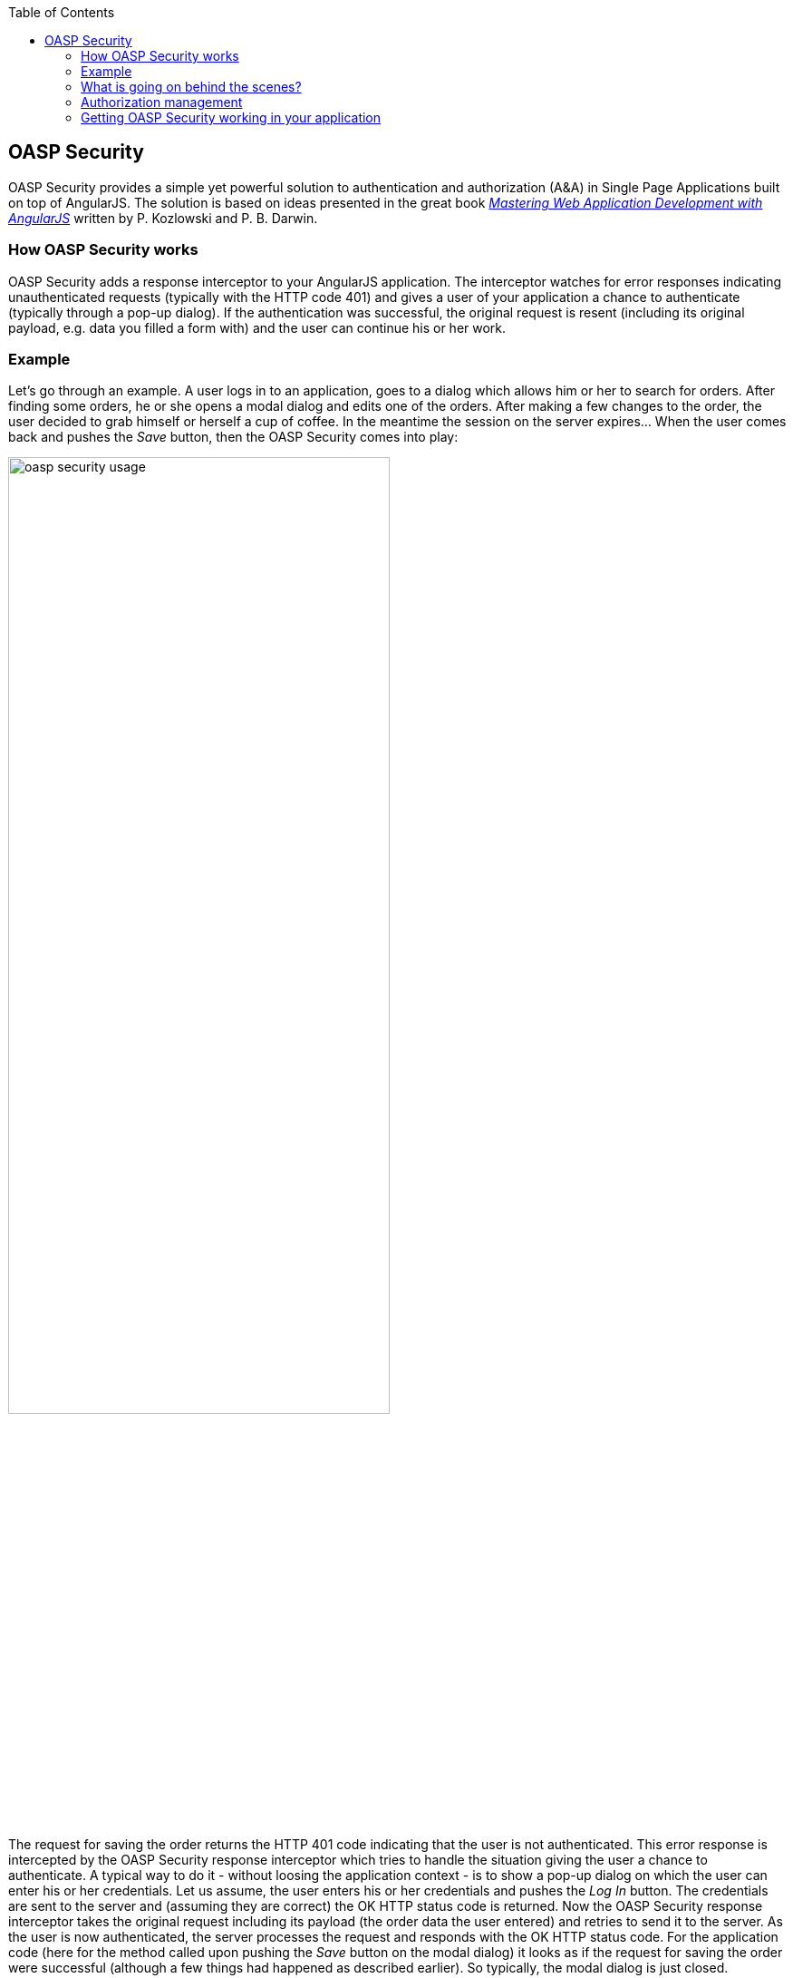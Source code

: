 :toc: macro
toc::[]

:doctype: book
:reproducible:
:source-highlighter: rouge
:listing-caption: Listing

== OASP Security
+OASP Security+ provides a simple yet powerful solution to authentication and authorization (A&A) in Single Page Applications built on top of AngularJS. The solution is based on ideas presented in the great book http://www.amazon.com/Mastering-Web-Application-Development-AngularJS-ebook/dp/B00EQ67J30[_Mastering Web Application Development with AngularJS_] written by P. Kozlowski and P. B. Darwin.

=== How OASP Security works

+OASP Security+ adds a response interceptor to your AngularJS application. The interceptor watches for error responses indicating unauthenticated requests (typically with the HTTP code 401) and gives a user of your application a chance to authenticate (typically through a pop-up dialog). If the authentication was successful, the original request is resent (including its original payload, e.g. data you filled a form with) and the user can continue his or her work.

=== Example

Let's go through an example. A user logs in to an application, goes to a dialog which allows him or her to search for orders. After finding some orders, he or she opens a modal dialog and edits one of the orders. After making a few changes to the order, the user decided to grab himself or herself a cup of coffee. In the meantime the session on the server expires... When the user comes back and pushes the _Save_ button, then the +OASP Security+ comes into play:

image::https://raw.githubusercontent.com/wiki/oasp/oasp4js/img/oasp-security-usage.png[width="70%"]

The request for saving the order returns the HTTP 401 code indicating that the user is not authenticated. This error response is intercepted by the +OASP Security+ response interceptor which tries to handle the situation giving the user a chance to authenticate. A typical way to do it - without loosing the application context - is to show a pop-up dialog on which the user can enter his or her credentials. Let us assume, the user enters his or her credentials and pushes the _Log In_ button. The credentials are sent to the server and (assuming they are correct) the OK HTTP status code is returned. Now the +OASP Security+ response interceptor takes the original request including its payload (the order data the user entered) and retries to send it to the server. As the user is now authenticated, the server processes the request and responds with the OK HTTP status code. For the application code (here for the method called upon pushing the _Save_ button on the modal dialog) it looks as if the request for saving the order were successful (although a few things had happened as described earlier). So typically, the modal dialog is just closed.

=== What is going on behind the scenes?
+OASP Security+ provides the +oaspSecurityService+ which can be used to log a user in (e.g. if you want to implement a log in page in addition to the pop-up dialog mentioned earlier) or to log the user off. Also, as +OASP Security+ supports protection against the Cross Site Request Forgery (CSRF), the +oaspSecurityService+ gives you the current CSRF token. Please note that +OASP Security+ itself cares about adding the CSRF token to all HTTP requests, thus there are rare cases when you'll need this token in your application.

After a user successfully logs in, his or her data which is to be kept in the client is requested from the server. Once the user data comes, +oasp-security+ lets your service (you can configure which one) know about the data. Complementary to this, when the user logs off, you'll be notified too, so that your application has a chance to invalidate the user data. This is shown on the picture below:

image::https://raw.githubusercontent.com/wiki/oasp/oasp4js/img/oasp-security-structure.png[width="70%"]

The application is expected to provide the following services (marked in blue):

. +securityRestServiceAdapter+ calls your application's server. The following methods must be implemented:
* +logIn(username, password)+ authenticates a user sending his or her credentials. Returns a promise which is resolved when a successful response comes.
* +logOff()+ logs off the currently logged in user. Returns a promise which is resolved when a successful response comes.
* +getCsrfToken()+ gets a CSRF token. Returns a promise which - once resolved - returns an object with the following properties:
** +token+ a CSRF token
** +headerName+ a name of an HTTP request header under which the CSRF token is expected to be sent with every HTTP request
* +getCurrentUser()+ gets current user data. Returns a promise which - once resolved - returns an object representing current user data (depends on your application). When a user is not logged in or his or her session expired on the server, the promise is rejected.

. +appContext+ is intended to manage your application data. The +appContext+ is expected to provide the following methods:
* +onLoggingIn(userData)+ is called by OASP Security after a user was successfully authenticated and the CSRF token as well as user data was successfully retrieved from the server. The user data is then passed to this method. It is the responsibility of your application to manage the user data and to provide it to other application components.
* +onLoggingOff()+ is called by OASP Security after a user was successfully logged off. Your application should use this callback e.g. to invalidate user data or to do some clean-up.

. +credentialsProvider+ is called by the +oaspSecurityInterceptor+ to give the user of your application a chance to authenticate. It has just one method, +credentialsProvider.provide()+, which returns a promise. It is resolved once the user provides his or her credentials. The user may also decide to cancel the action in which case the promise is rejected.

=== Authorization management

+OASP Security+ provides also authorization service, which allows to control the flow state in application.
You can dynamically set visibility of DOM's elements by directive:

* +hideIfUserHasRole+

* +showIfUserHasRole+

+Remember+ that this directive is only for simple elements. It works like ng-hide/ng-show, so it simply adds class for element.

The application is expected to provide the following services (marked in blue):

* +getUserRoles()+ gets current user roles. Returns a promise which - once resolved - returns an object representing roles of current user.

Thanks to +authorizationCheckResolver+ you can set roles for state.

=== Getting OASP Security working in your application
You need to install the +oasp4js+ library in order to make use of the +oasp-security+. Please refer to the https://github.com/oasp/oasp4js-bower[home page] of the oasp4js repository for details how to do it.

Add the +oasp-security+ dependecy to your AngularJS application:

[source,javascript]
----
angular.module('myApp', ['oaspSecurity', ...])
----

Set names of the services which you are expected to provide (as described above):

[source,javascript]
----
angular.module('myApp')
    .config(function (oaspSecurityProvider, oaspAuthorizationProvider) {
            oaspSecurityProvider.setSecurityRestServiceAdapterName('mySecurityRestService');
            oaspSecurityProvider.setAppContextServiceName('myAppContext');
            oaspAuthorizationProvider.setAppContextServiceName('myAppContext');
    })
----
